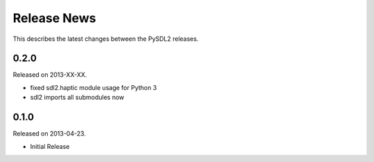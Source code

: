 Release News
============
This describes the latest changes between the PySDL2 releases.

0.2.0
-----
Released on 2013-XX-XX.

* fixed sdl2.haptic module usage for Python 3
* sdl2 imports all submodules now

0.1.0
-----
Released on 2013-04-23.

* Initial Release
